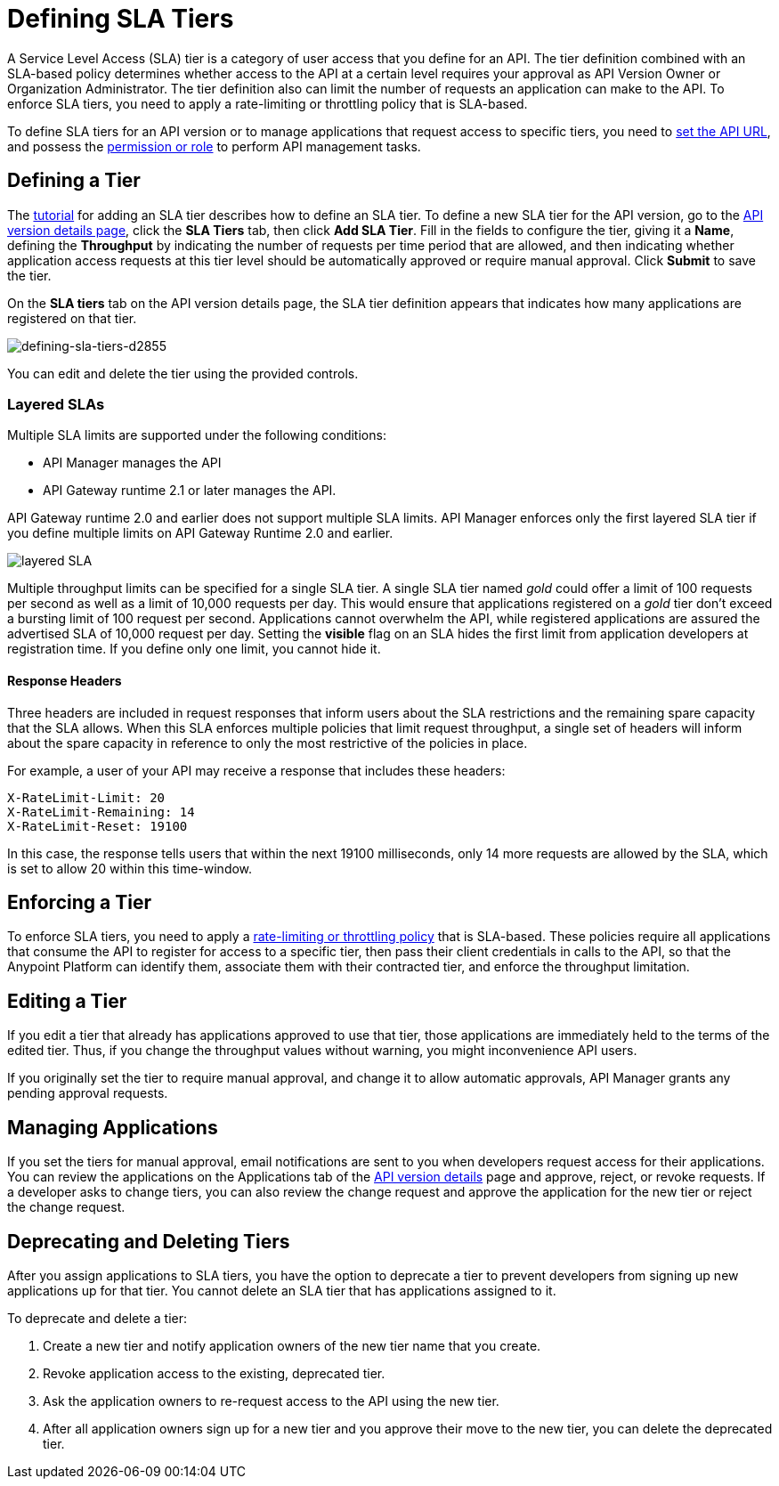 = Defining SLA Tiers
:keywords: sla, policy, deprecate, delete, define, edit

A Service Level Access (SLA) tier is a category of user access that you define for an API. The tier definition combined with an SLA-based policy determines whether access to the API at a certain level requires your approval as API Version Owner or Organization Administrator. The tier definition also can limit the number of requests an application can make to the API. To enforce SLA tiers, you need to apply a rate-limiting or throttling policy that is SLA-based.

To define SLA tiers for an API version or to manage applications that request access to specific tiers, you need to link:/api-manager/setting-your-api-url[set the API URL], and possess the link:/access-management/roles[permission or role] to perform API management tasks.

== Defining a Tier

The link:/api-manager/tutorial-manage-an-api[tutorial] for adding an SLA tier describes how to define an SLA tier. To define a new SLA tier for the API version, go to the link:/api-manager/tutorial-set-up-and-deploy-an-api-proxy#navigate-to-the-api-version-details-page[API version details page], click the *SLA Tiers* tab, then click *Add SLA Tier*. Fill in the fields to configure the tier, giving it a *Name*, defining the *Throughput* by indicating the number of requests per time period that are allowed, and then indicating whether application access requests at this tier level should be automatically approved or require manual approval. Click *Submit* to save the tier.

On the *SLA tiers* tab on the API version details page, the SLA tier definition appears that indicates how many applications are registered on that tier.

image::defining-sla-tiers-d2855.png[defining-sla-tiers-d2855]

You can edit and delete the tier using the provided controls.

=== Layered SLAs

Multiple SLA limits are supported under the following conditions:

* API Manager manages the API
* API Gateway runtime 2.1 or later manages the API.

API Gateway runtime 2.0 and earlier does not support multiple SLA limits. API Manager enforces only the first layered SLA tier if you define multiple limits on API Gateway Runtime 2.0 and earlier.

image:layered_sla.png[layered SLA]

Multiple throughput limits can be specified for a single SLA tier. A single SLA tier named _gold_ could offer a limit of 100 requests per second as well as a limit of 10,000 requests per day. This would ensure that applications registered on a _gold_ tier don’t exceed a bursting limit of 100 request per second. Applications cannot overwhelm the API, while registered applications are assured the advertised SLA of 10,000 request per day. Setting the *visible* flag on an SLA hides the first limit from application developers at registration time. If you define only one limit, you cannot hide it.

==== Response Headers

Three headers are included in request responses that inform users about the SLA restrictions and the remaining spare capacity that the SLA allows. When this SLA enforces multiple policies that limit request throughput, a single set of headers will inform about the spare capacity in reference to only the most restrictive of the policies in place.

For example, a user of your API may receive a response that includes these headers:
----
X-RateLimit-Limit: 20
X-RateLimit-Remaining: 14
X-RateLimit-Reset: 19100
----
In this case, the response tells users that within the next 19100 milliseconds, only 14 more requests are allowed by the SLA, which is set to allow 20 within this time-window.


== Enforcing a Tier

To enforce SLA tiers, you need to apply a link:/api-manager/rate-limiting-and-throttling-sla-based-policies[rate-limiting or throttling policy] that is SLA-based. These policies require all applications that consume the API to register for access to a specific tier, then pass their client credentials in calls to the API, so that the Anypoint Platform can identify them, associate them with their contracted tier, and enforce the throughput limitation.

== Editing a Tier

If you edit a tier that already has applications approved to use that tier, those applications are immediately held to the terms of the edited tier. Thus, if you change the throughput values without warning, you might inconvenience API users.

If you originally set the tier to require manual approval, and change it to allow automatic approvals, API Manager grants any pending approval requests.

== Managing Applications

If you set the tiers for manual approval, email notifications are sent to you when developers request access for their applications. You can review the applications on the Applications tab of the link:/api-manager/tutorial-set-up-and-deploy-an-api-proxy#navigate-to-the-api-version-details-page[API version details] page and approve, reject, or revoke requests. If a developer asks to change tiers, you can also review the change request and approve the application for the new tier or reject the change request.

== Deprecating and Deleting Tiers

After you assign applications to SLA tiers, you have the option to deprecate a tier to prevent developers from signing up new applications up for that tier. You cannot delete an SLA tier that has applications assigned to it.

To deprecate and delete a tier:

. Create a new tier and notify application owners of the new tier name that you create. 
. Revoke application access to the existing, deprecated tier. 
. Ask the application owners to re-request access to the API using the new tier.  
. After all application owners sign up for a new tier and you approve their move to the new tier, you can delete the deprecated tier.
